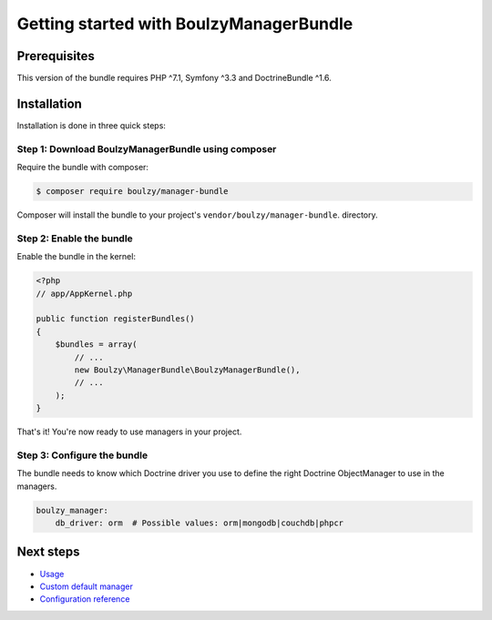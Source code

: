 Getting started with BoulzyManagerBundle
========================================

Prerequisites
-------------

This version of the bundle requires PHP ^7.1, Symfony ^3.3 and DoctrineBundle ^1.6.

Installation
------------

Installation is done in three quick steps:

Step 1: Download BoulzyManagerBundle using composer
~~~~~~~~~~~~~~~~~~~~~~~~~~~~~~~~~~~~~~~~~~~~~~~~~~~

Require the bundle with composer:

.. code-block:: bash

    $ composer require boulzy/manager-bundle

Composer will install the bundle to your project's ``vendor/boulzy/manager-bundle``.
directory.

Step 2: Enable the bundle
~~~~~~~~~~~~~~~~~~~~~~~~~

Enable the bundle in the kernel:

.. code-block:: php

    <?php
    // app/AppKernel.php

    public function registerBundles()
    {
        $bundles = array(
            // ...
            new Boulzy\ManagerBundle\BoulzyManagerBundle(),
            // ...
        );
    }

That's it! You're now ready to use managers in your project.

Step 3: Configure the bundle
~~~~~~~~~~~~~~~~~~~~~~~~~~~~

The bundle needs to know which Doctrine driver you use to define the right Doctrine
ObjectManager to use in the managers.

.. code-block:: yaml

    boulzy_manager:
        db_driver: orm  # Possible values: orm|mongodb|couchdb|phpcr


Next steps
----------

- Usage_
- `Custom default manager`_
- `Configuration reference`_


  .. _Usage: ./usage.rst
  .. _Custom default manager: ./custom-default-manager.rst
  .. _Configuration reference: ./configuration-reference.rst
